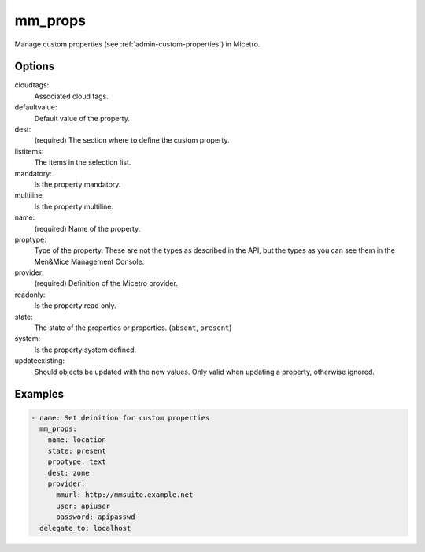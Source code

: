 .. _ansible-mm_props:

mm_props
--------

Manage custom properties (see :ref:`admin-custom-properties`) in Micetro.

Options
^^^^^^^

cloudtags:
  Associated cloud tags.

defaultvalue:
  Default value of the property.

dest:
  (required) The section where to define the custom property.

listitems:
  The items in the selection list.

mandatory:
  Is the property mandatory.

multiline:
  Is the property multiline.

name:
  (required) Name of the property.

proptype:
  Type of the property. These are not the types as described in the API, but the types as you can see them in the Men&Mice Management Console.

provider:
  (required) Definition of the Micetro provider.

readonly:
  Is the property read only.

state:
  The state of the properties or properties. (``absent``, ``present``)

system:
  Is the property system defined.

updateexisting:
  Should objects be updated with the new values. Only valid when updating a property, otherwise ignored.

Examples
^^^^^^^^

.. code-block:: yaml 

  - name: Set deinition for custom properties
    mm_props:
      name: location
      state: present
      proptype: text
      dest: zone
      provider:
        mmurl: http://mmsuite.example.net
        user: apiuser
        password: apipasswd
    delegate_to: localhost
